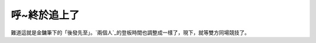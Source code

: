 呼~終於追上了
================================================================================

難道這就是金鏞筆下的「後發先至」。`兩個人`_的登板時間也調整成一樣了，現下，就等雙方同場競技了。

.. _兩個人: http://mlb.mlb.com/stats/league_leaders.jsp?c_id=mlb&section2=nu
    ll&statSet2=null&sortByStat=W&statType=2&timeFrame=1&timeSubFrame=2007&ba
    seballScope=AL&prevPage2=1&readBoxes=true&box6=XXXX493137bosX&box8=XXXX42
    5426nyaX&compare.x=7&compare.y=11


.. author:: default
.. categories:: chinese
.. tags:: baseball
.. comments::